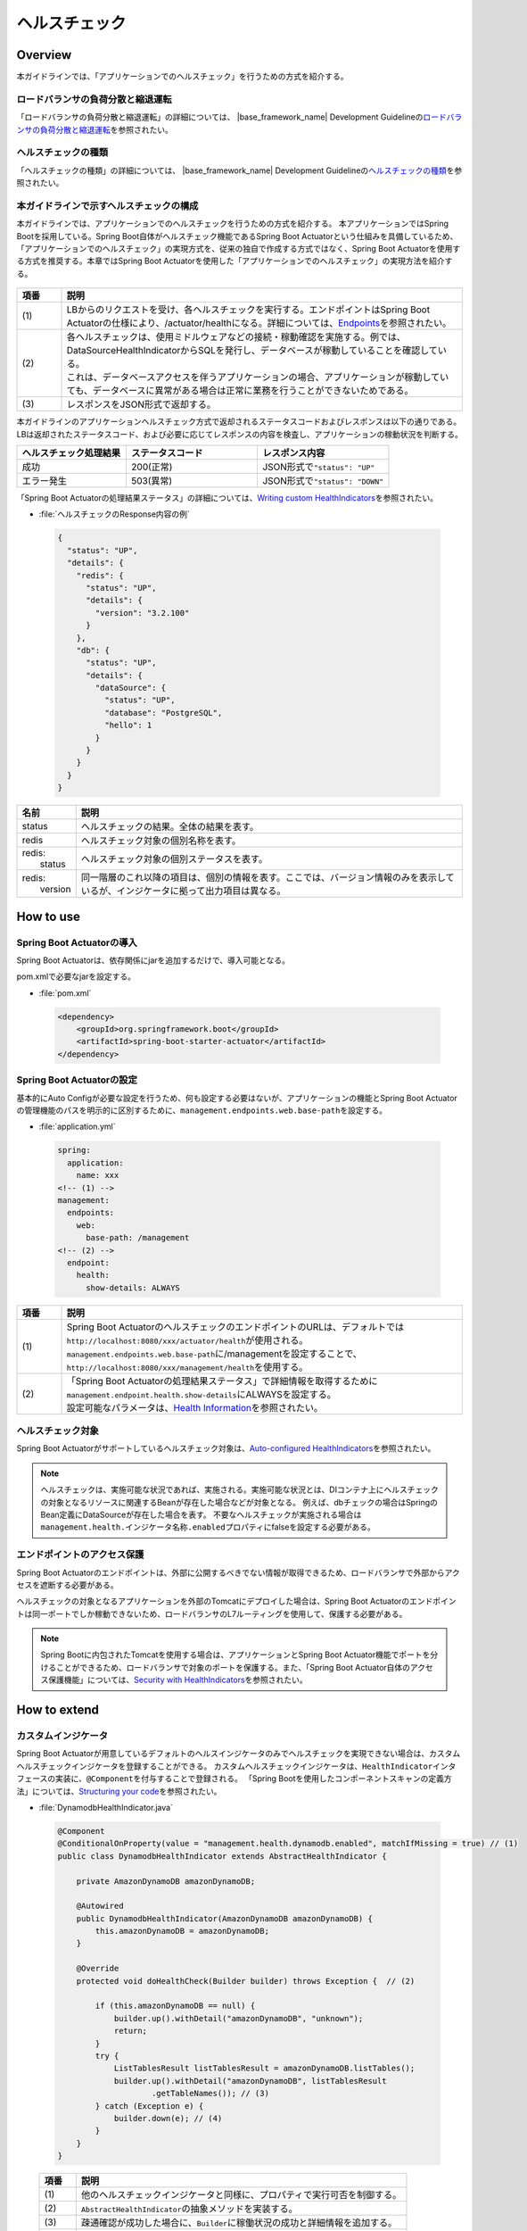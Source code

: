 ヘルスチェック
===========================

.. only:: html

 .. contents:: 目次
    :depth: 3
    :local:

Overview
--------

本ガイドラインでは、「アプリケーションでのヘルスチェック」を行うための方式を紹介する。





ロードバランサの負荷分散と縮退運転
""""""""""""""""""""""""""""""""""

「ロードバランサの負荷分散と縮退運転」の詳細については、 |base_framework_name| Development Guidelineの\ `ロードバランサの負荷分散と縮退運転 <https://macchinetta.github.io/server-guideline/1.6.0.RELEASE/ja/ArchitectureInDetail/WebApplicationDetail/HealthCheck.html#healthcheckoverview-loadbalancer>`_\ を参照されたい。

ヘルスチェックの種類
""""""""""""""""""""

「ヘルスチェックの種類」の詳細については、 |base_framework_name| Development Guidelineの\ `ヘルスチェックの種類 <https://macchinetta.github.io/server-guideline/1.6.0.RELEASE/ja/ArchitectureInDetail/WebApplicationDetail/HealthCheck.html#id4>`_\ を参照されたい。

本ガイドラインで示すヘルスチェックの構成
""""""""""""""""""""""""""""""""""""""""

本ガイドラインでは、アプリケーションでのヘルスチェックを行うための方式を紹介する。
本アプリケーションではSpring Bootを採用している。Spring Boot自体がヘルスチェック機能であるSpring Boot Actuatorという仕組みを具備しているため、「アプリケーションでのヘルスチェック」の実現方式を、従来の独自で作成する方式ではなく、Spring Boot Actuatorを使用する方式を推奨する。本章ではSpring Boot Actuatorを使用した「アプリケーションでのヘルスチェック」の実現方法を紹介する。


 .. figure:: ./imagesHealthCheck/HealthCheckConfiguration.png
   :alt: Screen image of HealthCheck Configuration.
   :width: 100%


.. tabularcolumns:: |p{0.10\linewidth}|p{0.90\linewidth}|
.. list-table::
   :header-rows: 1
   :widths: 10 90

   * - 項番
     - 説明
   * - | (1)
     - | LBからのリクエストを受け、各ヘルスチェックを実行する。エンドポイントはSpring Boot Actuatorの仕様により、/actuator/healthになる。詳細については、\ `Endpoints <https://docs.spring.io/spring-boot/docs/2.0.4.RELEASE/reference/html/production-ready-endpoints.html#production-ready-endpoints>`_\ を参照されたい。
   * - | (2)
     - | 各ヘルスチェックは、使用ミドルウェアなどの接続・稼動確認を実施する。例では、DataSourceHealthIndicatorからSQLを発行し、データベースが稼動していることを確認している。
       | これは、データベースアクセスを伴うアプリケーションの場合、アプリケーションが稼動していても、データベースに異常がある場合は正常に業務を行うことができないためである。
   * - | (3)
     - | レスポンスをJSON形式で返却する。


| 本ガイドラインのアプリケーションヘルスチェック方式で返却されるステータスコードおよびレスポンスは以下の通りである。LBは返却されたステータスコード、および必要に応じてレスポンスの内容を検査し、アプリケーションの稼動状況を判断する。

.. tabularcolumns:: |p{0.25\linewidth}|p{0.30\linewidth}|p{0.30\linewidth}|
.. list-table::
   :header-rows: 1
   :widths: 25 30 30

   * - ヘルスチェック処理結果
     - ステータスコード
     - レスポンス内容
   * - | 成功
     - | 200(正常)
     - | JSON形式で\ ``"status": "UP"``\
   * - | エラー発生
     - | 503(異常)
     - | JSON形式で\ ``"status": "DOWN"``\

「Spring Boot Actuatorの処理結果ステータス」の詳細については、\ `Writing custom HealthIndicators <http://docs.spring.io/spring-boot/docs/2.0.4.RELEASE/reference/htmlsingle/#_writing_custom_healthindicators>`_\ を参照されたい。



- :file:`ヘルスチェックのResponse内容の例`

 .. code-block:: json

   {
     "status": "UP",
     "details": {
       "redis": {
         "status": "UP",
         "details": {
           "version": "3.2.100"
         }
       },
       "db": {
         "status": "UP",
         "details": {
           "dataSource": {
             "status": "UP",
             "database": "PostgreSQL",
             "hello": 1
           }
         }
       }
     }
   }




.. tabularcolumns:: |p{0.10\linewidth}|p{0.90\linewidth}|
.. list-table::
   :header-rows: 1
   :widths: 10 90

   * - 名前
     - 説明
   * - | status
     - | ヘルスチェックの結果。全体の結果を表す。
   * - | redis
     - | ヘルスチェック対象の個別名称を表す。
   * - | redis:
       |   status
     - | ヘルスチェック対象の個別ステータスを表す。
   * - | redis:
       |   version
     - | 同一階層のこれ以降の項目は、個別の情報を表す。ここでは、バージョン情報のみを表示しているが、インジケータに拠って出力項目は異なる。

How to use
----------

Spring Boot Actuatorの導入
"""""""""""""""""""""""""""
Spring Boot Actuatorは、依存関係にjarを追加するだけで、導入可能となる。


pom.xmlで必要なjarを設定する。

- :file:`pom.xml`

 .. code-block:: xml



    <dependency>
        <groupId>org.springframework.boot</groupId>
        <artifactId>spring-boot-starter-actuator</artifactId>
    </dependency>


Spring Boot Actuatorの設定
"""""""""""""""""""""""""""

基本的にAuto Configが必要な設定を行うため、何も設定する必要はないが、アプリケーションの機能とSpring Boot Actuatorの管理機能のパスを明示的に区別するために、\ ``management.endpoints.web.base-path``\を設定する。

- :file:`application.yml`

 .. code-block:: yaml

   spring:
     application:
       name: xxx
   <!-- (1) -->
   management:
     endpoints:
       web:
         base-path: /management
   <!-- (2) -->
     endpoint:
       health:
         show-details: ALWAYS


.. tabularcolumns:: |p{0.10\linewidth}|p{0.90\linewidth}|
.. list-table::
   :header-rows: 1
   :widths: 10 90

   * - 項番
     - 説明
   * - | (1)
     - | Spring Boot ActuatorのヘルスチェックのエンドポイントのURLは、デフォルトでは\ ``http://localhost:8080/xxx/actuator/health``\ が使用される。
       | \ ``management.endpoints.web.base-path``\に/managementを設定することで、\ ``http://localhost:8080/xxx/management/health``\ を使用する。
   * - | (2)
     - | 「Spring Boot Actuatorの処理結果ステータス」で詳細情報を取得するために\ ``management.endpoint.health.show-details``\にALWAYSを設定する。
       | 設定可能なパラメータは、\ `Health Information <https://docs.spring.io/spring-boot/docs/2.0.4.RELEASE/reference/htmlsingle/#production-ready-health>`_\ を参照されたい。


ヘルスチェック対象
""""""""""""""""""

Spring Boot Actuatorがサポートしているヘルスチェック対象は、\ `Auto-configured HealthIndicators <https://docs.spring.io/spring-boot/docs/2.0.4.RELEASE/reference/htmlsingle/#_auto_configured_healthindicators>`_\ を参照されたい。




.. note::

    ヘルスチェックは、実施可能な状況であれば、実施される。実施可能な状況とは、DIコンテナ上にヘルスチェックの対象となるリソースに関連するBeanが存在した場合などが対象となる。
    例えば、dbチェックの場合はSpringのBean定義にDataSourceが存在した場合を表す。
    不要なヘルスチェックが実施される場合は \ ``management.health.インジケータ名称.enabled``\プロパティにfalseを設定する必要がある。




エンドポイントのアクセス保護
""""""""""""""""""""""""""""

Spring Boot Actuatorのエンドポイントは、外部に公開するべきでない情報が取得できるため、ロードバランサで外部からアクセスを遮断する必要がある。

ヘルスチェックの対象となるアプリケーションを外部のTomcatにデプロイした場合は、Spring Boot Actuatorのエンドポイントは同一ポートでしか稼動できないため、ロードバランサのL7ルーティングを使用して、保護する必要がある。


.. note::

    Spring Bootに内包されたTomcatを使用する場合は、アプリケーションとSpring Boot Actuator機能でポートを分けることができるため、ロードバランサで対象のポートを保護する。また、「Spring Boot Actuator自体のアクセス保護機能」については、\ `Security with HealthIndicators <https://docs.spring.io/spring-boot/docs/2.0.4.RELEASE/reference/htmlsingle/#_security_with_healthindicators>`_\ を参照されたい。


How to extend
-------------

カスタムインジケータ
""""""""""""""""""""
Spring Boot Actuatorが用意しているデフォルトのヘルスインジケータのみでヘルスチェックを実現できない場合は、カスタムヘルスチェックインジケータを登録することができる。
カスタムヘルスチェックインジケータは、\ ``HealthIndicator``\インタフェースの実装に、\ ``@Component``\を付与することで登録される。
「Spring Bootを使用したコンポーネントスキャンの定義方法」については、\ `Structuring your code <http://docs.spring.io/spring-boot/docs/2.0.4.RELEASE/reference/html/using-boot-structuring-your-code.html>`_\ を参照されたい。




- :file:`DynamodbHealthIndicator.java`

 .. code-block:: java

   @Component
   @ConditionalOnProperty(value = "management.health.dynamodb.enabled", matchIfMissing = true) // (1)
   public class DynamodbHealthIndicator extends AbstractHealthIndicator {

       private AmazonDynamoDB amazonDynamoDB;

       @Autowired
       public DynamodbHealthIndicator(AmazonDynamoDB amazonDynamoDB) {
           this.amazonDynamoDB = amazonDynamoDB;
       }

       @Override
       protected void doHealthCheck(Builder builder) throws Exception {  // (2)

           if (this.amazonDynamoDB == null) {
               builder.up().withDetail("amazonDynamoDB", "unknown");
               return;
           }
           try {
               ListTablesResult listTablesResult = amazonDynamoDB.listTables();
               builder.up().withDetail("amazonDynamoDB", listTablesResult
                       .getTableNames()); // (3)
           } catch (Exception e) {
               builder.down(e); // (4)
           }
       }
   }




 .. tabularcolumns:: |p{0.10\linewidth}|p{0.90\linewidth}|
 .. list-table::
   :header-rows: 1
   :widths: 10 90

   * - 項番
     - 説明
   * - | (1)
     - | 他のヘルスチェックインジケータと同様に、プロパティで実行可否を制御する。
   * - | (2)
     - | \ ``AbstractHealthIndicator``\の抽象メソッドを実装する。
   * - | (3)
     - | 疎通確認が成功した場合に、\ ``Builder``\に稼働状況の成功と詳細情報を追加する。
   * - | (4)
     - | 疎通確認が失敗した場合に、\ ``Builder``\に稼働状況の失敗と原因例外を追加する。



Appendix
--------------------------------------------------------------------------------


Spring Boot Actuatorが提供するエンドポイント
"""""""""""""""""""""""""""""""""""""""""""""

「Spring Boot Actuatorが提供するエンドポイント」の詳細については、\ `Endpoints <https://docs.spring.io/spring-boot/docs/2.0.4.RELEASE/reference/html/production-ready-endpoints.html#production-ready-endpoints>`_\ を参照されたい。


.. raw:: latex

   \newpage
